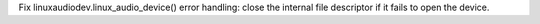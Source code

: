 Fix linuxaudiodev.linux_audio_device() error handling: close the internal file descriptor if it fails to open the device.
